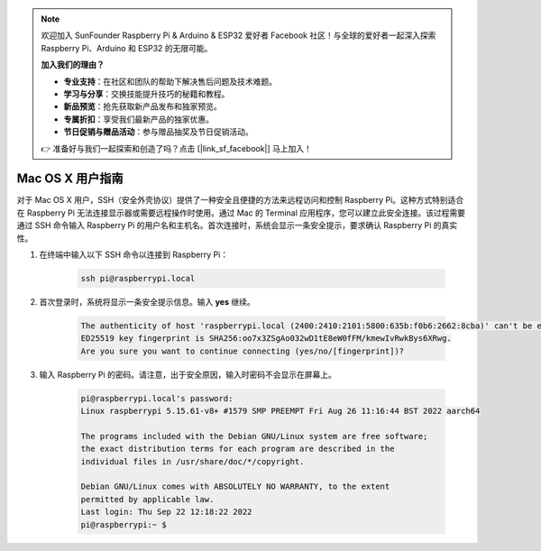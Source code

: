 .. note::

    欢迎加入 SunFounder Raspberry Pi & Arduino & ESP32 爱好者 Facebook 社区！与全球的爱好者一起深入探索 Raspberry Pi、Arduino 和 ESP32 的无限可能。

    **加入我们的理由？**

    - **专业支持**：在社区和团队的帮助下解决售后问题及技术难题。
    - **学习与分享**：交换技能提升技巧的秘籍和教程。
    - **新品预览**：抢先获取新产品发布和独家预览。
    - **专属折扣**：享受我们最新产品的独家优惠。
    - **节日促销与赠品活动**：参与赠品抽奖及节日促销活动。

    👉 准备好与我们一起探索和创造了吗？点击 [|link_sf_facebook|] 马上加入！
    
Mac OS X 用户指南
==========================

对于 Mac OS X 用户，SSH（安全外壳协议）提供了一种安全且便捷的方法来远程访问和控制 Raspberry Pi。这种方式特别适合在 Raspberry Pi 无法连接显示器或需要远程操作时使用。通过 Mac 的 Terminal 应用程序，您可以建立此安全连接。该过程需要通过 SSH 命令输入 Raspberry Pi 的用户名和主机名。首次连接时，系统会显示一条安全提示，要求确认 Raspberry Pi 的真实性。

#. 在终端中输入以下 SSH 命令以连接到 Raspberry Pi：

    .. code-block::

        ssh pi@raspberrypi.local

    .. image:: img/mac-ping.png

#. 首次登录时，系统将显示一条安全提示信息。输入 **yes** 继续。

    .. code-block::

        The authenticity of host 'raspberrypi.local (2400:2410:2101:5800:635b:f0b6:2662:8cba)' can't be established.
        ED25519 key fingerprint is SHA256:oo7x3ZSgAo032wD1tE8eW0fFM/kmewIvRwkBys6XRwg.
        Are you sure you want to continue connecting (yes/no/[fingerprint])?

#. 输入 Raspberry Pi 的密码。请注意，出于安全原因，输入时密码不会显示在屏幕上。

    .. code-block::

        pi@raspberrypi.local's password: 
        Linux raspberrypi 5.15.61-v8+ #1579 SMP PREEMPT Fri Aug 26 11:16:44 BST 2022 aarch64

        The programs included with the Debian GNU/Linux system are free software;
        the exact distribution terms for each program are described in the
        individual files in /usr/share/doc/*/copyright.

        Debian GNU/Linux comes with ABSOLUTELY NO WARRANTY, to the extent
        permitted by applicable law.
        Last login: Thu Sep 22 12:18:22 2022
        pi@raspberrypi:~ $ 
